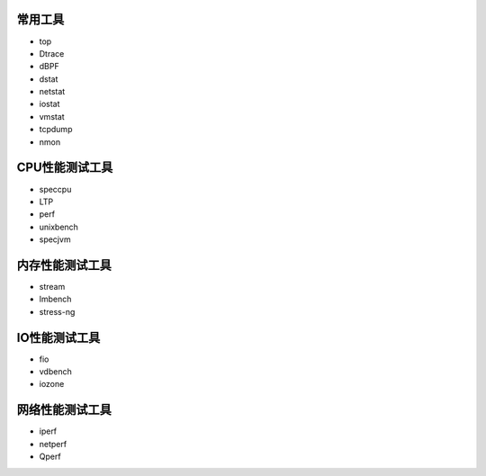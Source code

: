 常用工具
========

-  top
-  Dtrace
-  dBPF
-  dstat
-  netstat
-  iostat
-  vmstat
-  tcpdump
-  nmon

CPU性能测试工具
===============

-  speccpu
-  LTP
-  perf
-  unixbench
-  specjvm

内存性能测试工具
================

-  stream
-  lmbench
-  stress-ng

IO性能测试工具
==============

-  fio
-  vdbench
-  iozone

网络性能测试工具
================

-  iperf
-  netperf
-  Qperf
